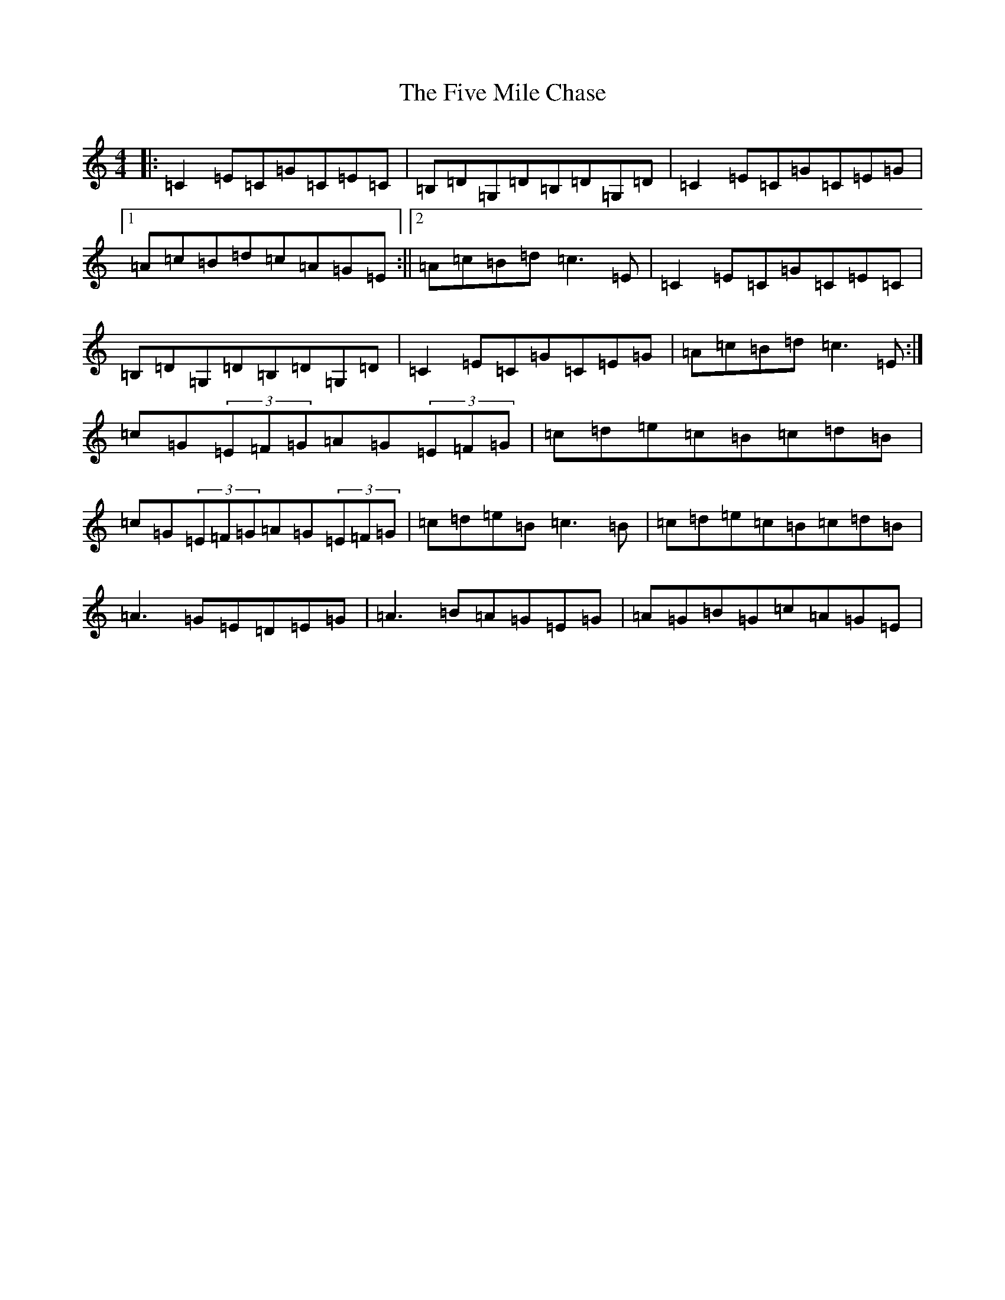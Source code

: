 X: 6885
T: Five Mile Chase, The
S: https://thesession.org/tunes/458#setting458
Z: G Major
R: reel
M: 4/4
L: 1/8
K: C Major
|:=C2=E=C=G=C=E=C|=B,=D=G,=D=B,=D=G,=D|=C2=E=C=G=C=E=G|1=A=c=B=d=c=A=G=E:||2=A=c=B=d=c3=E|=C2=E=C=G=C=E=C|=B,=D=G,=D=B,=D=G,=D|=C2=E=C=G=C=E=G|=A=c=B=d=c3=E:|=c=G(3=E=F=G=A=G(3=E=F=G|=c=d=e=c=B=c=d=B|=c=G(3=E=F=G=A=G(3=E=F=G|=c=d=e=B=c3=B|=c=d=e=c=B=c=d=B|=A3=G=E=D=E=G|=A3=B=A=G=E=G|=A=G=B=G=c=A=G=E|